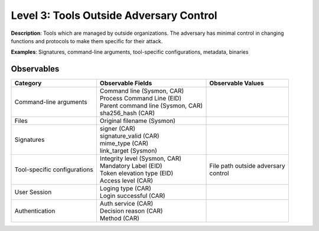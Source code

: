 ----------------------------------------
Level 3: Tools Outside Adversary Control
----------------------------------------

**Description**: Tools which are managed by outside organizations. The adversary has minimal control in changing functions and protocols to make them specific for their attack.

**Examples**: Signatures, command-line arguments, tool-specific configurations, metadata, binaries

Observables
^^^^^^^^^^^
+-------------------------------+-----------------------------------+------------------------------+
| Category                      | Observable Fields                 |   Observable Values          |
+===============================+===================================+==============================+
| Command-line arguments        |  | Command line (Sysmon, CAR)     |                              |
|                               |  | Process Command Line (EID)     |                              |
|                               |  | Parent command line (Sysmon,   |                              |
|                               |   CAR)                            |                              |
|                               |  | sha256_hash (CAR)              |                              |
+-------------------------------+-----------------------------------+------------------------------+
| Files                         |  | Original filename (Sysmon)     |                              |
+-------------------------------+-----------------------------------+------------------------------+
| Signatures                    |  | signer (CAR)                   |                              |
|                               |  | signature_valid (CAR)          |                              |
|                               |  | mime_type (CAR)                |                              |
|                               |  | link_target (Sysmon)           |                              |
+-------------------------------+-----------------------------------+------------------------------+
| Tool-specific configurations  |  | Integrity level (Sysmon, CAR)  | | File path outside adversary|
|                               |  | Mandatory Label (EID)          | | control                    |
|                               |  | Token elevation type (EID)     |                              |
|                               |  | Access level (CAR)             |                              |
+-------------------------------+-----------------------------------+------------------------------+
| User Session                  |  | Loging type (CAR)              |                              |
|                               |  | Login successful (CAR)         |                              |
+-------------------------------+-----------------------------------+------------------------------+
| Authentication                |  | Auth service (CAR)             |                              |
|                               |  | Decision reason (CAR)          |                              |
|                               |  | Method (CAR)                   |                              |
+-------------------------------+-----------------------------------+------------------------------+

